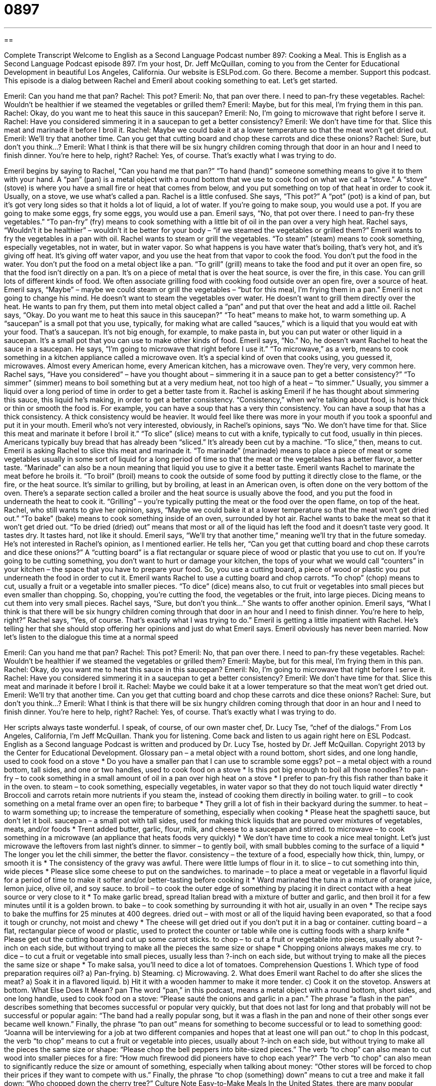 = 0897
:toc: left
:toclevels: 3
:sectnums:
:stylesheet: ../../../myAdocCss.css

'''

== 

Complete Transcript
Welcome to English as a Second Language Podcast number 897: Cooking a Meal.
This is English as a Second Language Podcast episode 897. I'm your host, Dr. Jeff McQuillan, coming to you from the Center for Educational Development in beautiful Los Angeles, California.
Our website is ESLPod.com. Go there. Become a member. Support this podcast.
This episode is a dialog between Rachel and Emeril about cooking something to eat. Let’s get started.
[start of dialog]
Emeril: Can you hand me that pan?
Rachel: This pot?
Emeril: No, that pan over there. I need to pan-fry these vegetables.
Rachel: Wouldn’t be healthier if we steamed the vegetables or grilled them?
Emeril: Maybe, but for this meal, I’m frying them in this pan.
Rachel: Okay, do you want me to heat this sauce in this saucepan?
Emeril: No, I’m going to microwave that right before I serve it.
Rachel: Have you considered simmering it in a saucepan to get a better consistency?
Emeril: We don’t have time for that. Slice this meat and marinade it before I broil it.
Rachel: Maybe we could bake it at a lower temperature so that the meat won’t get dried out.
Emeril: We’ll try that another time. Can you get that cutting board and chop these carrots and dice these onions?
Rachel: Sure, but don’t you think...?
Emeril: What I think is that there will be six hungry children coming through that door in an hour and I need to finish dinner. You’re here to help, right?
Rachel: Yes, of course. That’s exactly what I was trying to do.
[end of dialog]
Emeril begins by saying to Rachel, “Can you hand me that pan?” “To hand (hand)” someone something means to give it to them with your hand. A “pan” (pan) is a metal object with a round bottom that we use to cook food on what we call a “stove.” A “stove” (stove) is where you have a small fire or heat that comes from below, and you put something on top of that heat in order to cook it. Usually, on a stove, we use what's called a pan.
Rachel is a little confused. She says, “This pot?” A “pot” (pot) is a kind of pan, but it's got very long sides so that it holds a lot of liquid, a lot of water. If you're going to make soup, you would use a pot. If you are going to make some eggs, fry some eggs, you would use a pan.
Emeril says, “No, that pot over there. I need to pan-fry these vegetables.” “To pan-fry” (fry) means to cook something with a little bit of oil in the pan over a very high heat. Rachel says, “Wouldn't it be healthier” – wouldn't it be better for your body – “if we steamed the vegetables or grilled them?” Emeril wants to fry the vegetables in a pan with oil. Rachel wants to steam or grill the vegetables. “To steam” (steam) means to cook something, especially vegetables, not in water, but in water vapor. So what happens is you have water that's boiling, that's very hot, and it's giving off heat. It's giving off water vapor, and you use the heat from that vapor to cook the food. You don't put the food in the water. You don't put the food on a metal object like a pan.
“To grill” (grill) means to take the food and put it over an open fire, so that the food isn't directly on a pan. It's on a piece of metal that is over the heat source, is over the fire, in this case. You can grill lots of different kinds of food. We often associate grilling food with cooking food outside over an open fire, over a source of heat.
Emeril says, “Maybe” – maybe we could steam or grill the vegetables – “but for this meal, I'm frying them in a pan.” Emeril is not going to change his mind. He doesn't want to steam the vegetables over water. He doesn't want to grill them directly over the heat. He wants to pan fry them, put them into metal object called a “pan” and put that over the heat and add a little oil.
Rachel says, “Okay. Do you want me to heat this sauce in this saucepan?” “To heat” means to make hot, to warm something up. A “saucepan” is a small pot that you use, typically, for making what are called “sauces,” which is a liquid that you would eat with your food. That’s a saucepan. It's not big enough, for example, to make pasta in, but you can put water or other liquid in a saucepan. It's a small pot that you can use to make other kinds of food.
Emeril says, “No.” No, he doesn't want Rachel to heat the sauce in a saucepan. He says, “I'm going to microwave that right before I use it.” “To microwave,” as a verb, means to cook something in a kitchen appliance called a microwave oven. It's a special kind of oven that cooks using, you guessed it, microwaves. Almost every American home, every American kitchen, has a microwave oven. They're very, very common here.
Rachel says, “Have you considered” – have you thought about – simmering it in a sauce pan to get a better consistency?” “To simmer” (simmer) means to boil something but at a very medium heat, not too high of a heat – “to simmer.” Usually, you simmer a liquid over a long period of time in order to get a better taste from it. Rachel is asking Emeril if he has thought about simmering this sauce, this liquid he's making, in order to get a better consistency. “Consistency,” when we’re talking about food, is how thick or thin or smooth the food is. For example, you can have a soup that has a very thin consistency. You can have a soup that has a thick consistency. A thick consistency would be heavier. It would feel like there was more in your mouth if you took a spoonful and put it in your mouth.
Emeril who’s not very interested, obviously, in Rachel's opinions, says “No. We don't have time for that. Slice this meat and marinate it before I broil it.” “To slice” (slice) means to cut with a knife, typically to cut food, usually in thin pieces. Americans typically buy bread that has already been “sliced.” It's already been cut by a machine. “To slice,” then, means to cut.
Emeril is asking Rachel to slice this meat and marinade it. “To marinade” (marinade) means to place a piece of meat or some vegetables usually in some sort of liquid for a long period of time so that the meat or the vegetables has a better flavor, a better taste. “Marinade” can also be a noun meaning that liquid you use to give it a better taste. Emeril wants Rachel to marinate the meat before he broils it. “To broil” (broil) means to cook the outside of some food by putting it directly close to the flame, or the fire, or the heat source. It's similar to grilling, but by broiling, at least in an American oven, is often done on the very bottom of the oven. There's a separate section called a broiler and the heat source is usually above the food, and you put the food in underneath the heat to cook it. “Grilling” – you’re typically putting the meat or the food over the open flame, on top of the heat.
Rachel, who still wants to give her opinion, says, “Maybe we could bake it at a lower temperature so that the meat won't get dried out.” “To bake” (bake) means to cook something inside of an oven, surrounded by hot air. Rachel wants to bake the meat so that it won't get dried out. “To be dried (dried) out” means that most or all of the liquid has left the food and it doesn't taste very good. It tastes dry. It tastes hard, not like it should.
Emeril says, “We’ll try that another time,” meaning we’ll try that in the future someday. He's not interested in Rachel's opinion, as I mentioned earlier. He tells her, “Can you get that cutting board and chop these carrots and dice these onions?” A “cutting board” is a flat rectangular or square piece of wood or plastic that you use to cut on. If you're going to be cutting something, you don't want to hurt or damage your kitchen, the tops of your what we would call “counters” in your kitchen – the space that you have to prepare your food. So, you use a cutting board, a piece of wood or plastic you put underneath the food in order to cut it. Emeril wants Rachel to use a cutting board and chop carrots. “To chop” (chop) means to cut, usually a fruit or a vegetable into smaller pieces. “To dice” (dice) means also, to cut fruit or vegetables into small pieces but even smaller than chopping. So, chopping, you’re cutting the food, the vegetables or the fruit, into large pieces. Dicing means to cut them into very small pieces.
Rachel says, “Sure, but don't you think…” She wants to offer another opinion. Emeril says, “What I think is that there will be six hungry children coming through that door in an hour and I need to finish dinner. You're here to help, right?” Rachel says, “Yes, of course. That's exactly what I was trying to do.” Emeril is getting a little impatient with Rachel. He's telling her that she should stop offering her opinions and just do what Emeril says.
Emeril obviously has never been married.
Now let’s listen to the dialogue this time at a normal speed
[start of dialog]
Emeril: Can you hand me that pan?
Rachel: This pot?
Emeril: No, that pan over there. I need to pan-fry these vegetables.
Rachel: Wouldn’t be healthier if we steamed the vegetables or grilled them?
Emeril: Maybe, but for this meal, I’m frying them in this pan.
Rachel: Okay, do you want me to heat this sauce in this saucepan?
Emeril: No, I’m going to microwave that right before I serve it.
Rachel: Have you considered simmering it in a saucepan to get a better consistency?
Emeril: We don’t have time for that. Slice this meat and marinade it before I broil it.
Rachel: Maybe we could bake it at a lower temperature so that the meat won’t get dried out.
Emeril: We’ll try that another time. Can you get that cutting board and chop these carrots and dice these onions?
Rachel: Sure, but don’t you think...?
Emeril: What I think is that there will be six hungry children coming through that door in an hour and I need to finish dinner. You’re here to help, right?
Rachel: Yes, of course. That’s exactly what I was trying to do.
[end of dialog]
Her scripts always taste wonderful. I speak, of course, of our own master chef, Dr. Lucy Tse, “chef of the dialogs.”
From Los Angeles, California, I'm Jeff McQuillan. Thank you for listening. Come back and listen to us again right here on ESL Podcast.
English as a Second language Podcast is written and produced by Dr. Lucy Tse, hosted by Dr. Jeff McQuillan. Copyright 2013 by the Center for Educational Development.
Glossary
pan – a metal object with a round bottom, short sides, and one long handle, used to cook food on a stove
* Do you have a smaller pan that I can use to scramble some eggs?
pot – a metal object with a round bottom, tall sides, and one or two handles, used to cook food on a stove
* Is this pot big enough to boil all those noodles?
to pan-fry – to cook something in a small amount of oil in a pan over high heat on a stove
* I prefer to pan-fry this fish rather than bake it in the oven.
to steam – to cook something, especially vegetables, in water vapor so that they do not touch liquid water directly
* Broccoli and carrots retain more nutrients if you steam the, instead of cooking them directly in boiling water.
to grill – to cook something on a metal frame over an open fire; to barbeque
* They grill a lot of fish in their backyard during the summer.
to heat – to warm something up; to increase the temperature of something, especially when cooking
* Please heat the spaghetti sauce, but don’t let it boil.
saucepan – a small pot with tall sides, used for making thick liquids that are poured over mixtures of vegetables, meats, and/or foods
* Trent added butter, garlic, flour, milk, and cheese to a saucepan and stirred.
to microwave – to cook something in a microwave (an appliance that heats foods very quickly)
* We don’t have time to cook a nice meal tonight. Let’s just microwave the leftovers from last night’s dinner.
to simmer – to gently boil, with small bubbles coming to the surface of a liquid
* The longer you let the chili simmer, the better the flavor.
consistency – the texture of a food, especially how thick, thin, lumpy, or smooth it is
* The consistency of the gravy was awful. There were little lumps of flour in it.
to slice – to cut something into thin, wide pieces
* Please slice some cheese to put on the sandwiches.
to marinade – to place a meat or vegetable in a flavorful liquid for a period of time to make it softer and/or better-tasting before cooking it
* Ward marinated the tuna in a mixture of orange juice, lemon juice, olive oil, and soy sauce.
to broil – to cook the outer edge of something by placing it in direct contact with a heat source or very close to it
* To make garlic bread, spread Italian bread with a mixture of butter and garlic, and then broil it for a few minutes until it is a golden brown.
to bake – to cook something by surrounding it with hot air, usually in an oven
* The recipe says to bake the muffins for 25 minutes at 400 degrees.
dried out – with most or all of the liquid having been evaporated, so that a food it tough or crunchy, not moist and chewy
* The cheese will get dried out if you don’t put it in a bag or container.
cutting board – a flat, rectangular piece of wood or plastic, used to protect the counter or table while one is cutting foods with a sharp knife
* Please get out the cutting board and cut up some carrot sticks.
to chop – to cut a fruit or vegetable into pieces, usually about ?-inch on each side, but without trying to make all the pieces the same size or shape
* Chopping onions always makes me cry.
to dice – to cut a fruit or vegetable into small pieces, usually less than ?-inch on each side, but without trying to make all the pieces the same size or shape
* To make salsa, you’ll need to dice a lot of tomatoes.
Comprehension Questions
1. Which type of food preparation requires oil?
a) Pan-frying.
b) Steaming.
c) Microwaving.
2. What does Emeril want Rachel to do after she slices the meat?
a) Soak it in a flavored liquid.
b) Hit it with a wooden hammer to make it more tender.
c) Cook it on the stovetop.
Answers at bottom.
What Else Does It Mean?
pan
The word “pan,” in this podcast, means a metal object with a round bottom, short sides, and one long handle, used to cook food on a stove: “Please sauté the onions and garlic in a pan.” The phrase “a flash in the pan” describes something that becomes successful or popular very quickly, but that does not last for long and that probably will not be successful or popular again: “The band had a really popular song, but it was a flash in the pan and none of their other songs ever became well known.” Finally, the phrase “to pan out” means for something to become successful or to lead to something good: “Joanna will be interviewing for a job at two different companies and hopes that at least one will pan out.”
to chop
In this podcast, the verb “to chop” means to cut a fruit or vegetable into pieces, usually about ?-inch on each side, but without trying to make all the pieces the same size or shape: “Please chop the bell peppers into bite-sized pieces.” The verb “to chop” can also mean to cut wood into smaller pieces for a fire: “How much firewood did pioneers have to chop each year?” The verb “to chop” can also mean to significantly reduce the size or amount of something, especially when talking about money: “Other stores will be forced to chop their prices if they want to compete with us.” Finally, the phrase “to chop (something) down” means to cut a tree and make it fall down: “Who chopped down the cherry tree?”
Culture Note
Easy-to-Make Meals
In the United States, there are many popular “easy-to-make” (not requiring very much time or effort) meals. Many of the meals are also especially popular in families with young children who are often “picky eaters” (people who dislike many foods).
“Mac and cheese” or “macaroni and cheese” is a “comfort food” (a food that many people eat as children and that make them feel safe or happy) that is easy to prepare. A thick cheese sauce is mixed with small noodles, and sometimes people add vegetables like peas or some diced ham or canned tuna fish. The sauce is easy to make, but many people “prefer” (like more) to buy a prepared version sold in a box with a cheese “packet” (small envelope), which contains a packet that is simply mixed with butter and milk.
Grilled cheese is another easy-to-make meal. Slices of cheese are placed between two slices of “buttered” (with butter spread on the surface) bread, and then the sandwich is grilled in a pan until it is a golden brown. Sometimes people add slices of ham, turkey, or tomato. Grilled cheese sandwiches are often served with canned tomato soup.
Another easy-to-make meal is “franks & beans.” The cook slices “frankfurters” (hot dogs) and cooks them with canned baked beans (beans that have been cooked in a sweet and salty sauce).
Some families eat a lot of “casseroles” (one-dish meals made by mixing many ingredients and baking them in the oven). Casseroles can be made from almost any combination of “leftovers” (food that was not eaten in one meal, but is saved for later). The easiest versions mix chopped meats and vegetables with a can of cream of mushroom soup and/or beaten eggs, with cheese “sprinkled” (placed lightly) over the top.
Comprehension Answers
1 -a
2 - a